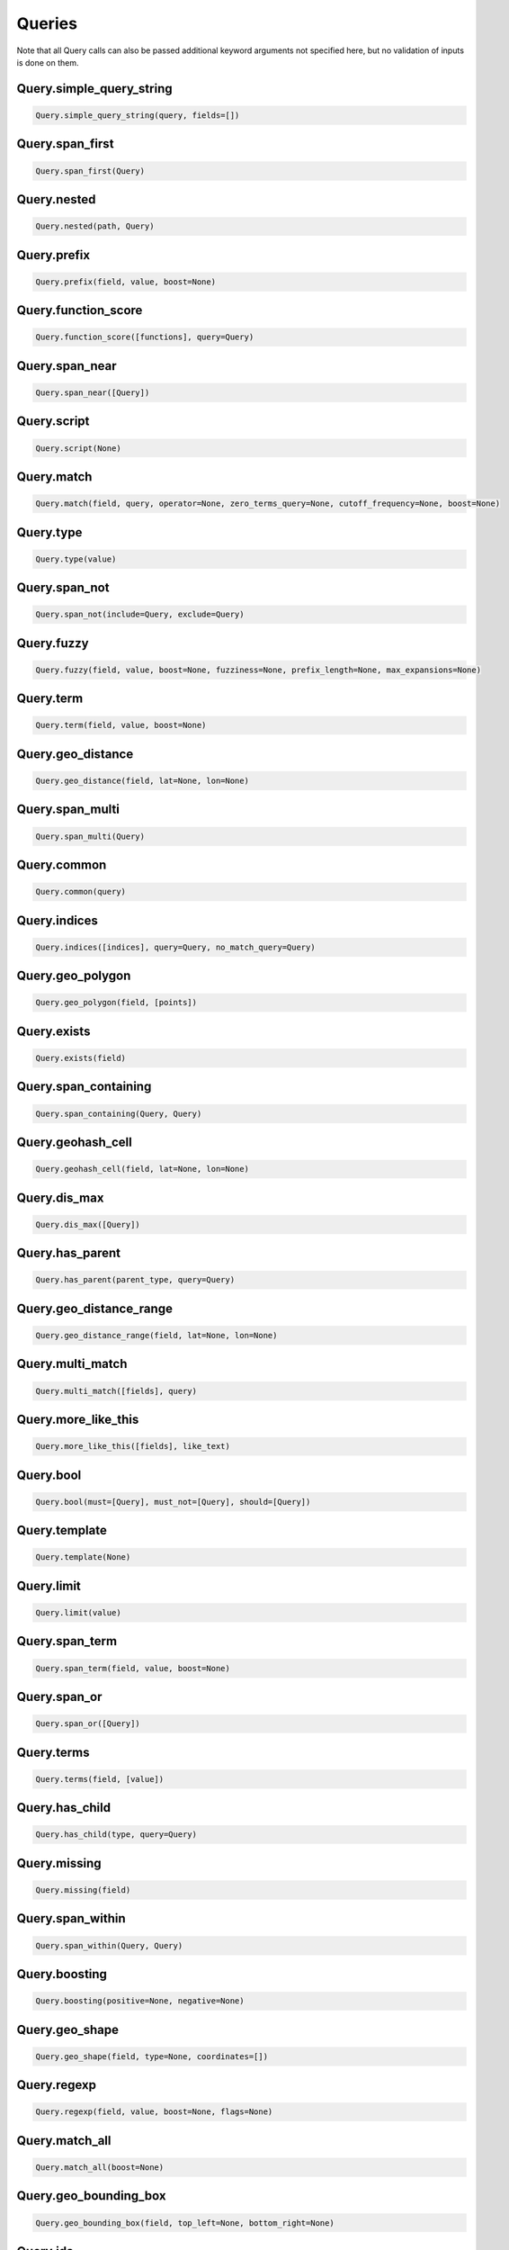 Queries
=======

Note that all Query calls can also be passed additional keyword arguments not specified here, but no validation of inputs is done on them.




Query.simple_query_string
~~~~~~~~~~~~~~~~~~~~~~~~~

.. code:: python

    Query.simple_query_string(query, fields=[])


Query.span_first
~~~~~~~~~~~~~~~~

.. code:: python

    Query.span_first(Query)


Query.nested
~~~~~~~~~~~~

.. code:: python

    Query.nested(path, Query)


Query.prefix
~~~~~~~~~~~~

.. code:: python

    Query.prefix(field, value, boost=None)


Query.function_score
~~~~~~~~~~~~~~~~~~~~

.. code:: python

    Query.function_score([functions], query=Query)


Query.span_near
~~~~~~~~~~~~~~~

.. code:: python

    Query.span_near([Query])


Query.script
~~~~~~~~~~~~

.. code:: python

    Query.script(None)


Query.match
~~~~~~~~~~~

.. code:: python

    Query.match(field, query, operator=None, zero_terms_query=None, cutoff_frequency=None, boost=None)


Query.type
~~~~~~~~~~

.. code:: python

    Query.type(value)


Query.span_not
~~~~~~~~~~~~~~

.. code:: python

    Query.span_not(include=Query, exclude=Query)


Query.fuzzy
~~~~~~~~~~~

.. code:: python

    Query.fuzzy(field, value, boost=None, fuzziness=None, prefix_length=None, max_expansions=None)


Query.term
~~~~~~~~~~

.. code:: python

    Query.term(field, value, boost=None)


Query.geo_distance
~~~~~~~~~~~~~~~~~~

.. code:: python

    Query.geo_distance(field, lat=None, lon=None)


Query.span_multi
~~~~~~~~~~~~~~~~

.. code:: python

    Query.span_multi(Query)


Query.common
~~~~~~~~~~~~

.. code:: python

    Query.common(query)


Query.indices
~~~~~~~~~~~~~

.. code:: python

    Query.indices([indices], query=Query, no_match_query=Query)


Query.geo_polygon
~~~~~~~~~~~~~~~~~

.. code:: python

    Query.geo_polygon(field, [points])


Query.exists
~~~~~~~~~~~~

.. code:: python

    Query.exists(field)


Query.span_containing
~~~~~~~~~~~~~~~~~~~~~

.. code:: python

    Query.span_containing(Query, Query)


Query.geohash_cell
~~~~~~~~~~~~~~~~~~

.. code:: python

    Query.geohash_cell(field, lat=None, lon=None)


Query.dis_max
~~~~~~~~~~~~~

.. code:: python

    Query.dis_max([Query])


Query.has_parent
~~~~~~~~~~~~~~~~

.. code:: python

    Query.has_parent(parent_type, query=Query)


Query.geo_distance_range
~~~~~~~~~~~~~~~~~~~~~~~~

.. code:: python

    Query.geo_distance_range(field, lat=None, lon=None)


Query.multi_match
~~~~~~~~~~~~~~~~~

.. code:: python

    Query.multi_match([fields], query)


Query.more_like_this
~~~~~~~~~~~~~~~~~~~~

.. code:: python

    Query.more_like_this([fields], like_text)


Query.bool
~~~~~~~~~~

.. code:: python

    Query.bool(must=[Query], must_not=[Query], should=[Query])


Query.template
~~~~~~~~~~~~~~

.. code:: python

    Query.template(None)


Query.limit
~~~~~~~~~~~

.. code:: python

    Query.limit(value)


Query.span_term
~~~~~~~~~~~~~~~

.. code:: python

    Query.span_term(field, value, boost=None)


Query.span_or
~~~~~~~~~~~~~

.. code:: python

    Query.span_or([Query])


Query.terms
~~~~~~~~~~~

.. code:: python

    Query.terms(field, [value])


Query.has_child
~~~~~~~~~~~~~~~

.. code:: python

    Query.has_child(type, query=Query)


Query.missing
~~~~~~~~~~~~~

.. code:: python

    Query.missing(field)


Query.span_within
~~~~~~~~~~~~~~~~~

.. code:: python

    Query.span_within(Query, Query)


Query.boosting
~~~~~~~~~~~~~~

.. code:: python

    Query.boosting(positive=None, negative=None)


Query.geo_shape
~~~~~~~~~~~~~~~

.. code:: python

    Query.geo_shape(field, type=None, coordinates=[])


Query.regexp
~~~~~~~~~~~~

.. code:: python

    Query.regexp(field, value, boost=None, flags=None)


Query.match_all
~~~~~~~~~~~~~~~

.. code:: python

    Query.match_all(boost=None)


Query.geo_bounding_box
~~~~~~~~~~~~~~~~~~~~~~

.. code:: python

    Query.geo_bounding_box(field, top_left=None, bottom_right=None)


Query.ids
~~~~~~~~~

.. code:: python

    Query.ids([values], type=None)


Query.range
~~~~~~~~~~~

.. code:: python

    Query.range(field, gte=None, gt=None, lte=None, lt=None)


Query.wildcard
~~~~~~~~~~~~~~

.. code:: python

    Query.wildcard(field, value, boost=None)


Query.query_string
~~~~~~~~~~~~~~~~~~

.. code:: python

    Query.query_string(query, fields=[])


Query.constant_score
~~~~~~~~~~~~~~~~~~~~

.. code:: python

    Query.constant_score(query=Query)

